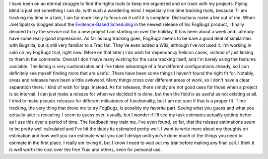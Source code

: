 I have been on an eternal struggle to find the rights tools to keep me
organized and on track with my projects. Flying blind is just not
something I can do, with such a wandering mind. I especially like time
tracking tools, because if I am tracking my time in a task, I am far
more likely to focus on it until it is complete. Distractions make a
lier out of me. When Joel Spolsky blogged about the `Evidence-Based
Scheduling <http://www.joelonsoftware.com/items/2007/10/26.html>`__ in
the newest release of his FogBugz product, I finally decided to try the
service out for a new project I am starting on over the holiday. It has
been about a week and I already have some really good impressions.
As far as bug tracking goes, FogBugz seems to be bare a good deal of
similarities with Bugzilla, but is still very familiar to a Trac fan.
They've even added a Wiki, although I've not used it. I'm working in
solo on my FogBugz trial, right now. (More on that later.) I do wish for
dependancy field on cases, instead of just linking to them in the
comments. Overall I don't have many wishing for the case tracking
itself, and I'm barely using the features available.
The listing is very customizable and I've taken advantage of a few
different configurations already, so I can definitely see myself finding
more that are useful. There have been some things I haven't found the
right fit for. Notably, areas and releases have been a little awkward.
Many things cross over different areas of work, so I don't have a clear
separation there. I kind of wish for tags, instead. As for releases,
there simply are not good uses for those when a project is so internal.
I can just make a release for when we decided it is done, but then the
field is as useful as not existing at all. I tried to make
pseudo-releases for different milestones of functionality, but I am not
sure if that is a proper fit.
Time tracking, the very thing that drove me to try FogBugz, is possibly
my favorite part. Seeing what you guess and what you actually take is
revealing. I seem to guess over, usually, but I wonder if I'll see my
task estimates actually getting better as I use this over a period of
time. The feedback may train me. I've even found, so far, that the
release estimations seem to be pretty well calculated and I've hit the
dates its estimated pretty well. I want to write more about my thoughts
on estimation and how well you can estimate what you can't design until
you've done much of the things you need to estimate in the first place.
I really am loving it, but I know I need to wait out my trial before
making any final call. I think it is well worth the cost over the free
Trac and others, even for personal use.
